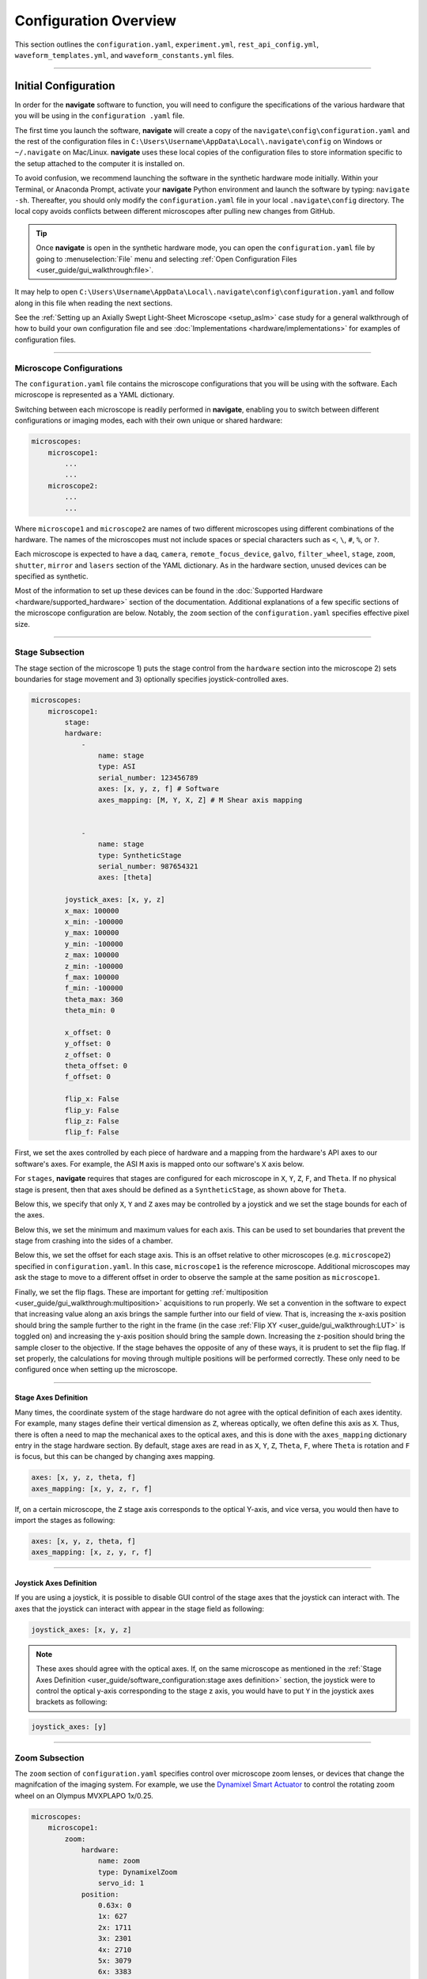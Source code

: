 ======================
Configuration Overview
======================

This section outlines the ``configuration.yaml``, ``experiment.yml``,
``rest_api_config.yml``, ``waveform_templates.yml``, and
``waveform_constants.yml`` files.

-----------------

Initial Configuration
=====================
In order for the **navigate** software to function, you will need to configure the
specifications of the various hardware that you will be using in the ``configuration
.yaml`` file.

The first time you launch the software, **navigate** will create a copy of the
``navigate\config\configuration.yaml`` and the rest of the configuration files in
``C:\Users\Username\AppData\Local\.navigate\config`` on  Windows or ``~/.navigate`` on
Mac/Linux. **navigate** uses these local copies of the configuration files to store
information specific to the setup attached to the computer it is installed on.

To avoid confusion, we recommend launching the software in the synthetic hardware
mode initially. Within your Terminal, or Anaconda Prompt, activate your **navigate**
Python environment and launch the software by typing: ``navigate -sh``. Thereafter, you
should only modify the ``configuration.yaml`` file in your local ``.navigate\config``
directory. The local copy avoids conflicts between different microscopes after pulling
new changes from GitHub.

.. tip::

    Once **navigate** is open in the synthetic hardware mode, you can open the
    ``configuration.yaml`` file by going to :menuselection:`File` menu and selecting
    :ref:`Open Configuration Files <user_guide/gui_walkthrough:file>`.

It may help to open
``C:\Users\Username\AppData\Local\.navigate\config\configuration.yaml`` and follow
along in this file when reading the next sections.

See the :ref:`Setting up an Axially Swept Light-Sheet Microscope <setup_aslm>` case
study for a general walkthrough of how to build your own configuration file and see
:doc:`Implementations <hardware/implementations>` for examples of configuration files.

-----------------

Microscope Configurations
-------------------------

The ``configuration.yaml`` file contains the microscope configurations
that you will be using with the software. Each microscope is represented as a YAML
dictionary.

Switching between each microscope is
readily performed in **navigate**, enabling you to switch between different
configurations or imaging modes, each with their own unique or shared hardware:

.. code-block:: yaml

    microscopes:
        microscope1:
            ...
            ...
        microscope2:
            ...
            ...

Where ``microscope1`` and ``microscope2`` are names of two different microscopes using
different combinations of the hardware. The names of
the microscopes must not include spaces or special characters such as ``<``, ``\``,
``#``, ``%``, or ``?``.

Each microscope is expected to have a ``daq``, ``camera``, ``remote_focus_device``,
``galvo``, ``filter_wheel``, ``stage``, ``zoom``, ``shutter``, ``mirror`` and
``lasers`` section of the YAML dictionary. As in the hardware section, unused devices
can be specified as synthetic.

Most of the information to set up these devices can be found in the
:doc:`Supported Hardware <hardware/supported_hardware>` section of the documentation.
Additional explanations of a few specific sections of the microscope configuration are
below. Notably, the ``zoom`` section of the ``configuration.yaml`` specifies effective
pixel size.

-----------------

Stage Subsection
-------------------------

The stage section of the microscope 1) puts the stage control from the ``hardware``
section into the microscope 2) sets boundaries for stage movement and 3) optionally
specifies joystick-controlled axes.

.. code-block:: yaml

    microscopes:
        microscope1:
            stage:
            hardware:
                -
                    name: stage
                    type: ASI
                    serial_number: 123456789
                    axes: [x, y, z, f] # Software
                    axes_mapping: [M, Y, X, Z] # M Shear axis mapping


                -
                    name: stage
                    type: SyntheticStage
                    serial_number: 987654321
                    axes: [theta]

            joystick_axes: [x, y, z]
            x_max: 100000
            x_min: -100000
            y_max: 100000
            y_min: -100000
            z_max: 100000
            z_min: -100000
            f_max: 100000
            f_min: -100000
            theta_max: 360
            theta_min: 0

            x_offset: 0
            y_offset: 0
            z_offset: 0
            theta_offset: 0
            f_offset: 0

            flip_x: False
            flip_y: False
            flip_z: False
            flip_f: False



First, we set the axes controlled by each piece of hardware and a mapping from the
hardware's API axes to our software's axes. For example, the ASI ``M`` axis is mapped
onto our software's ``X`` axis below.

For ``stages``, **navigate** requires that stages are configured for each microscope
in ``X``, ``Y``, ``Z``, ``F``, and ``Theta``. If no physical stage is present, then
that axes should be defined as a ``SyntheticStage``, as shown above for ``Theta``.

Below this, we specify that only ``X``, ``Y`` and ``Z`` axes may be controlled by a
joystick and we set the stage bounds for each of the axes.

Below this, we set the minimum and maximum values for each axis. This can be used to
set boundaries that prevent the stage from crashing into the sides of a chamber.

Below this, we set the offset for each stage axis. This is an offset relative to other
microscopes (e.g. ``microscope2``) specified in ``configuration.yaml``. In this case,
``microscope1`` is the reference microscope. Additional microscopes may ask the stage
to move to a different offset in order to observe the sample at the same position as
``microscope1``.

Finally, we set the flip flags. These are important for getting
:ref:`multiposition <user_guide/gui_walkthrough:multiposition>` acquisitions to
run properly. We set a convention in the software to expect that increasing value along
an axis brings the sample further into our field of view. That is, increasing the
x-axis position should bring the sample further to the right in the frame (in the case
:ref:`Flip XY <user_guide/gui_walkthrough:LUT>` is toggled on) and increasing the
y-axis position should bring the sample down. Increasing the z-position should bring
the sample closer to the objective. If the stage behaves the opposite of any of these
ways, it is prudent to set the flip flag. If set properly, the calculations for moving
through multiple positions will be performed correctly. These only need to be
configured once when setting up the microscope.

-----------------

Stage Axes Definition
"""""""""""""""""""""

Many times, the coordinate system of the stage hardware do not agree with the optical
definition of each axes identity. For example, many stages define their vertical
dimension as ``Z``, whereas optically, we often define this axis as ``X``. Thus, there
is often a need to map the mechanical axes to the optical axes, and this is done with
the ``axes_mapping`` dictionary entry in the stage hardware section. By default, stage
axes are read in as ``X``, ``Y``, ``Z``, ``Theta``, ``F``, where ``Theta`` is rotation
and ``F`` is focus, but this can be changed by changing axes mapping.

.. code-block:: yaml

    axes: [x, y, z, theta, f]
    axes_mapping: [x, y, z, r, f]

If, on a certain microscope, the ``Z`` stage axis corresponds to the optical Y-axis,
and vice versa, you would then have to import the stages as following:

.. code-block:: yaml

    axes: [x, y, z, theta, f]
    axes_mapping: [x, z, y, r, f]

-----------------

Joystick Axes Definition
""""""""""""""""""""""""

If you are using a joystick, it is possible to disable GUI control of the stage axes
that the joystick can interact with. The axes that the joystick can interact with
appear in the stage field as following:

.. code-block:: yaml

    joystick_axes: [x, y, z]

.. Note::

    These axes should agree with the optical axes. If, on the same microscope
    as mentioned in the :ref:`Stage Axes Definition <user_guide/software_configuration:stage axes definition>`
    section, the joystick were to control the optical y-axis corresponding to
    the stage z axis, you would have to put ``Y`` in the joystick axes brackets
    as following:

.. code-block:: yaml

    joystick_axes: [y]

-----------------

Zoom Subsection
-------------------------


The ``zoom`` section of ``configuration.yaml`` specifies control over microscope
zoom lenses, or devices that change the magnifcation of the imaging system. For
example, we use the `Dynamixel Smart Actuator <https://www.dynamixel.com/>`_ to
control the rotating zoom wheel on an Olympus MVXPLAPO 1x/0.25.

.. code-block:: yaml

    microscopes:
        microscope1:
            zoom:
                hardware:
                    name: zoom
                    type: DynamixelZoom
                    servo_id: 1
                position:
                    0.63x: 0
                    1x: 627
                    2x: 1711
                    3x: 2301
                    4x: 2710
                    5x: 3079
                    6x: 3383
                pixel_size:
                    0.63x: 9.7
                    1x: 6.38
                    2x: 3.14
                    3x: 2.12
                    4x: 1.609
                    5x: 1.255
                    6x: 1.044
                stage_positions:
                    BABB:
                        f:
                            0.63x: 0
                            1x: 1
                            2x: 2
                            3x: 3
                            4x: 4
                            5x: 5
                            6x: 6


The ``positions`` specify the voltage of the actuator at different zoom positions.
The ``pixel_size`` specifies the effective pixel size of the system at each zoom. The
``stage_positions`` account for focal shifts in between the different zoom values
(the MVXPLAPO does not have a consistent focal plane). These may change depending on
the immersion media. Here it is specified for a ``BABB`` (Benzyl Alcohol Benzyl
Benzoate) immersion media.

Regardless of whether or not your microscope uses a zoom device, you must have a
``zoom`` entry, indicating the effective pixel size of your system in micrometers.
For example,

.. code-block:: yaml

    zoom:
      hardware:
        name: zoom
        type: SyntheticZoom
        servo_id: 1
      position:
        N/A: 0
      pixel_size:
        N/A: 0.168


-----------------

Experiment File
===============

The ``experiment.yml`` file stores information about the current state of the program.
This includes laser and camera parameters, saving options, z-stack settings and much
more. This file does not need to be edited by the user. The program will update it
automatically and save changes automatically on exit.

-----------------

Waveform Constants File
=======================

The ``waveform_constants.yml`` file stores the waveform parameters that can be edited
by going to :menuselection:`Microscope Configuration --> Waveform Parameters`. This
file does not need to be edited by the user. The program will update it automatically
and save changes automatically on exit.

-----------------

Waveform Templates File
=======================

The waveform templates file stores default behavior for the number of repeats for
specific waveforms. This file only needs to be edited if the user wishes to introduce
a new waveform behavior to the application.

-----------------

Rest API Configuration File
===========================

The REST API configuration file specifies where the REST API should look to get
and post data. This is only needed if you are using a plugin that requires the
REST API, such as our communication with `ilastik <https://www.ilastik.org>`_. More
information on how to setup the REST API for communication with ilastik can be found
:doc:`here <REST-apis/ilastik_segmentation>`.
